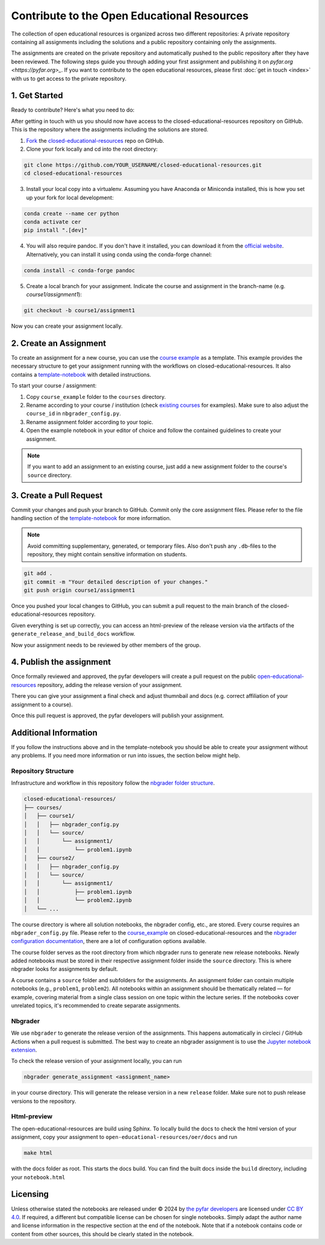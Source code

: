 ============================================
Contribute to the Open Educational Resources
============================================


The collection of open educational resources is organized across two different repositories:
A private repository containing all assignments including the solutions and a public repository containing only the assignments.

The assignments are created on the private repository and automatically pushed to the public repository after they have been reviewed.
The following steps guide you through adding your first assignment and publishing it on `pyfar.org <https://pyfar.org>_`.
If you want to contribute to the open educational resources, please first :doc:`get in touch <index>` with us to get access to the private repository.

1. Get Started
--------------

Ready to contribute? Here's what you need to do:

After getting in touch with us you should now have access to the closed-educational-resources
repository on GitHub. This is the repository where the assignments including the solutions are
stored.

1. `Fork <https://docs.github.com/en/get-started/quickstart/fork-a-repo/>`_ the `closed-educational-resources <https://github.com/pyfar/closed-educational-resources>`_ repo on GitHub.

2. Clone your fork locally and cd into the root directory:

.. code-block:: shell

    git clone https://github.com/YOUR_USERNAME/closed-educational-resources.git
    cd closed-educational-resources

3. Install your local copy into a virtualenv. Assuming you have Anaconda or Miniconda installed, this is how you set up your fork for local development:

.. code-block:: shell

    conda create --name cer python
    conda activate cer
    pip install ".[dev]"


4. You will also require pandoc. If you don't have it installed, you can download it from the `official website <https://pandoc.org/installing.html>`_. Alternatively, you can install it using conda using the conda-forge channel:

.. code-block:: shell

    conda install -c conda-forge pandoc

5. Create a local branch for your assignment. Indicate the course and assignment in the branch-name (e.g. `course1/assignment1`):

.. code-block:: shell

    git checkout -b course1/assignment1

Now you can create your assignment locally.


.. _creating-an-assignment:

2. Create an Assignment
-------------------------

To create an assignment for a new course, you can use the `course example <https://github.com/pyfar/closed-educational-resources/tree/main/course_example>`_
as a template. This example provides the necessary structure to get your
assignment running with the workflows on closed-educational-resources. It also
contains a `template-notebook <https://github.com/pyfar/closed-educational-resources/blob/main/course_example/source/assignment1/template.ipynb>`_
with detailed instructions.

To start your course / assignment:

1. Copy ``course_example`` folder to the ``courses`` directory.
2. Rename according to your course / institution (check `existing courses <https://github.com/pyfar/closed-educational-resources/tree/main/courses>`_
   for examples). Make sure to also adjust the ``course_id`` in
   ``nbgrader_config.py``.
3. Rename assignment folder according to your topic.
4. Open the example notebook in your editor of choice and follow the contained
   guidelines to create your assignment.

.. note::

   If you want to add an assignment to an existing course, just add a new
   assignment folder to the course's ``source`` directory.

.. _pull-request:

3. Create a Pull Request
------------------------

Commit your changes and push your branch to GitHub. Commit only the core assignment
files. Please refer to the file handling section of the `template-notebook <https://github.com/pyfar/closed-educational-resources/blob/main/course_example/source/assignment1/template.ipynb>`_
for more information.

.. note::

   Avoid committing supplementary, generated, or temporary files. Also don't push
   any ``.db``-files to the repository, they might contain sensitive information
   on students.

.. code-block:: shell

   git add .
   git commit -m "Your detailed description of your changes."
   git push origin course1/assignment1

Once you pushed your local changes to GitHub, you can submit a pull request to
the main branch of the closed-educational-resources repository.

Given everything is set up correctly, you can access an html-preview of the release
version via the artifacts of the ``generate_release_and_build_docs`` workflow.

Now your assignment needs to be reviewed by other members of the group.

4. Publish the assignment
-------------------------

Once formally reviewed and approved, the pyfar developers will create a pull
request on the public `open-educational-resources <https://github.com/pyfar/open-educational-resources>`_
repository, adding the release version of your assignment.

There you can give your assignment a final check and adjust thumnbail and docs
(e.g. correct affiliation of your assignment to a course).

Once this pull request is approved, the pyfar developers will publish your
assignment.

Additional Information
----------------------

If you follow the instructions above and in the template-notebook you should
be able to create your assignment without any problems. If you need more
information or run into issues, the section below might help.

Repository Structure
~~~~~~~~~~~~~~~~~~~~

Infrastructure and workflow in this repository follow the
`nbgrader folder structure <https://nbgrader.readthedocs.io/en/latest/user_guide/philosophy.html>`_.

.. code-block:: text

    closed-educational-resources/
    ├── courses/
    │   ├── course1/
    │   │   ├── nbgrader_config.py
    │   │   └── source/
    │   │       └── assignment1/
    │   │           └── problem1.ipynb
    │   ├── course2/
    │   │   ├── nbgrader_config.py
    │   │   └── source/
    │   │       └── assignment1/
    │   │           ├── problem1.ipynb
    │   │           └── problem2.ipynb
    │   └── ...

The course directory is where all solution notebooks, the nbgrader config, etc., are stored.
Every course requires an ``nbgrader_config.py`` file. Please refer to the
`course_example <https://github.com/pyfar/closed-educational-resources/tree/main/course_example>`_
on closed-educational-resources and the
`nbgrader configuration documentation <https://nbgrader.readthedocs.io/en/latest/configuration/nbgrader_config.html>`_,
there are a lot of configuration options available.

The course folder serves as the root directory from which nbgrader runs to generate
new release notebooks. Newly added notebooks must be stored in their respective
assignment folder inside the ``source`` directory. This is where nbgrader looks
for assignments by default.

A course contains a ``source`` folder and subfolders for the assignments.
An assignment folder can contain multiple notebooks (e.g., ``problem1``, ``problem2``).
All notebooks within an assignment should be thematically related — for example,
covering material from a single class session on one topic within the lecture series.
If the notebooks cover unrelated topics, it's recommended to create separate assignments.

Nbgrader
~~~~~~~~

We use ``nbgrader`` to generate the release version of the assignments. This happens
automatically in circleci / GitHub Actions when a pull request is submitted.
The best way to create an nbgrader assignment is to use the `Jupyter notebook
extension <https://nbgrader.readthedocs.io/en/latest/user_guide/highlights.html#instructor-interface>`_.

To check the release version of your assignment locally, you can run

.. code-block:: shell

    nbgrader generate_assignment <assignment_name>

in your course directory. This will generate the release version in a new
``release`` folder. Make sure not to push release versions to the repository.

Html-preview
~~~~~~~~~~~~

The open-educational-resources are build using Sphinx. To locally build the
docs to check the html version of your assignment, copy your assignment to
``open-educational-resources/oer/docs`` and run

.. code-block:: shell

   make html

with the docs folder as root. This starts the docs build. You can find the
built docs inside the ``build`` directory, including your ``notebook.html``

Licensing
---------
Unless otherwise stated the notebooks are released under © 2024 by `the pyfar developers <https://github.com/orgs/pyfar/people>`_ are licensed under `CC BY 4.0 <http://creativecommons.org/licenses/by/4.0/?ref=chooser-v1>`_.
If required, a different but compatible license can be chosen for single notebooks.
Simply adapt the author name and license information in the respective section at the end of the notebook.
Note that if a notebook contains code or content from other sources, this should be clearly stated in the notebook.

